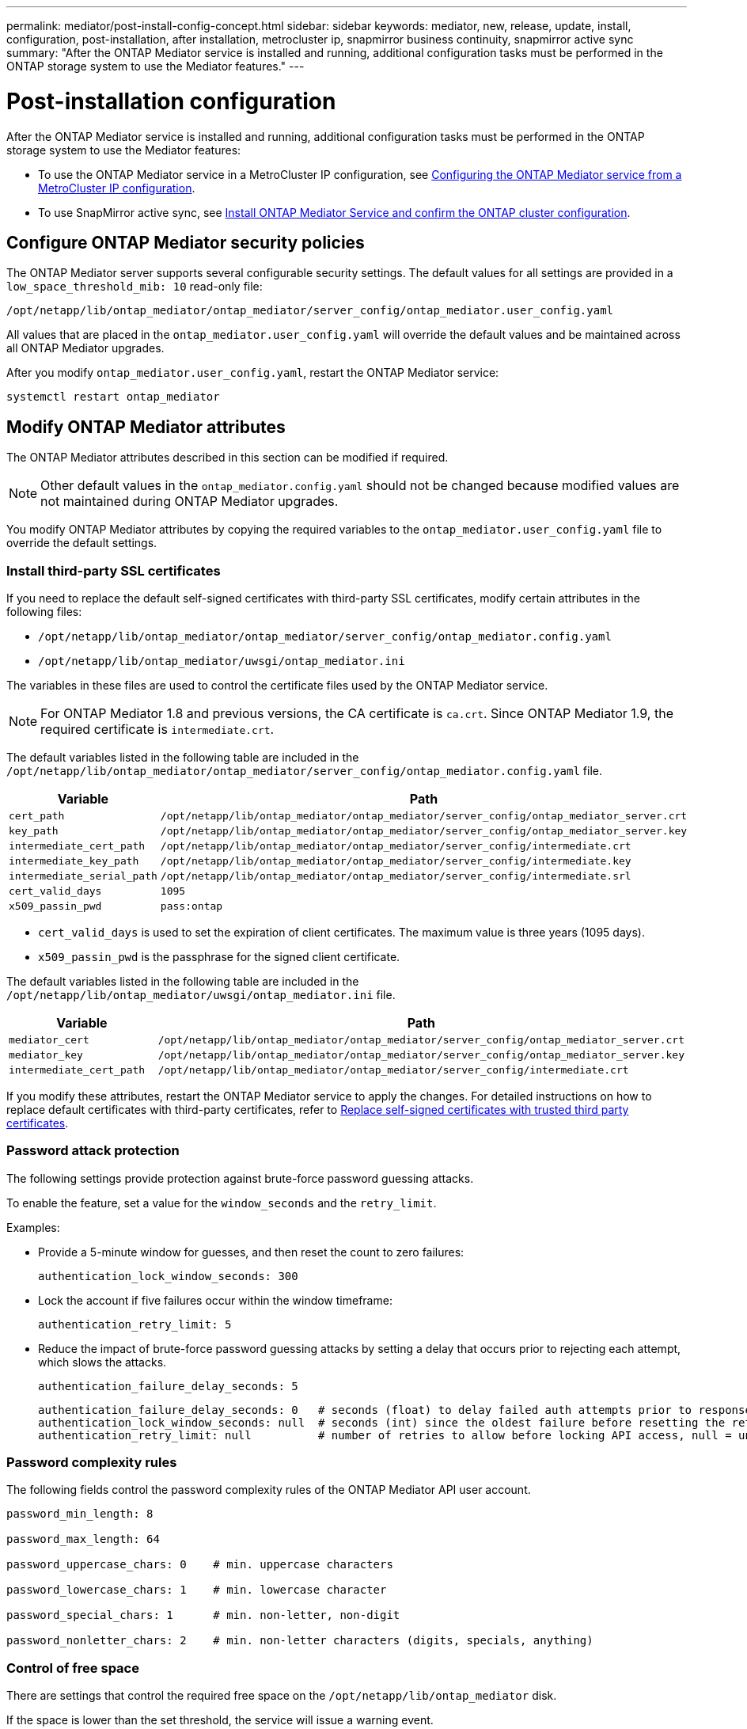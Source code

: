 ---
permalink: mediator/post-install-config-concept.html
sidebar: sidebar
keywords: mediator, new, release, update, install, configuration, post-installation, after installation, metrocluster ip, snapmirror business continuity, snapmirror active sync
summary: "After the ONTAP Mediator service is installed and running, additional configuration tasks must be performed in the ONTAP storage system to use the Mediator features."
---

= Post-installation configuration 
:icons: font
:imagesdir: ../media/

[.lead]
After the ONTAP Mediator service is installed and running, additional configuration tasks must be performed in the ONTAP storage system to use the Mediator features:

* To use the ONTAP Mediator service in a MetroCluster IP configuration, see link:https://docs.netapp.com/us-en/ontap-metrocluster/install-ip/task_configuring_the_ontap_mediator_service_from_a_metrocluster_ip_configuration.html[Configuring the ONTAP Mediator service from a MetroCluster IP configuration^].
* To use SnapMirror active sync, see link:../snapmirror-active-sync/mediator-install-task.html[Install ONTAP Mediator Service and confirm the ONTAP cluster configuration].

== Configure ONTAP Mediator security policies

The ONTAP Mediator server supports several configurable security settings.  The default values for all settings are provided in a `low_space_threshold_mib: 10` read-only file: 

`/opt/netapp/lib/ontap_mediator/ontap_mediator/server_config/ontap_mediator.user_config.yaml`

All values that are placed in the `ontap_mediator.user_config.yaml` will override the default values and be maintained across all ONTAP Mediator upgrades.

After you modify `ontap_mediator.user_config.yaml`, restart the ONTAP Mediator service:

`systemctl restart ontap_mediator`

== Modify ONTAP Mediator attributes

The ONTAP Mediator attributes described in this section can be modified if required.

NOTE: Other default values in the `ontap_mediator.config.yaml` should not be changed because modified values are not maintained during ONTAP Mediator upgrades. 

You modify ONTAP Mediator attributes by copying the required variables to the `ontap_mediator.user_config.yaml` file to override the default settings.

=== Install third-party SSL certificates  

If you need to replace the default self-signed certificates with third-party SSL certificates, modify certain attributes in the following files: 

* `/opt/netapp/lib/ontap_mediator/ontap_mediator/server_config/ontap_mediator.config.yaml`
* `/opt/netapp/lib/ontap_mediator/uwsgi/ontap_mediator.ini`

The variables in these files are used to control the certificate files used by the ONTAP Mediator service.

[NOTE]
For ONTAP Mediator 1.8 and previous versions, the CA certificate is `ca.crt`. Since ONTAP Mediator 1.9, the required certificate is `intermediate.crt`.

The default variables listed in the following table are included in the `/opt/netapp/lib/ontap_mediator/ontap_mediator/server_config/ontap_mediator.config.yaml` file.

[cols=2*,options="header"]
|===
| Variable 
| Path 
| `cert_path` | `/opt/netapp/lib/ontap_mediator/ontap_mediator/server_config/ontap_mediator_server.crt` 
| `key_path` | `/opt/netapp/lib/ontap_mediator/ontap_mediator/server_config/ontap_mediator_server.key` 
| `intermediate_cert_path` | `/opt/netapp/lib/ontap_mediator/ontap_mediator/server_config/intermediate.crt` 
| `intermediate_key_path` | `/opt/netapp/lib/ontap_mediator/ontap_mediator/server_config/intermediate.key` 
| `intermediate_serial_path` | `/opt/netapp/lib/ontap_mediator/ontap_mediator/server_config/intermediate.srl` 
| `cert_valid_days` | `1095` 
| `x509_passin_pwd` | `pass:ontap` 
|===

* `cert_valid_days` is used to set the expiration of client certificates. The maximum value is three years (1095 days).
* `x509_passin_pwd` is the passphrase for the signed client certificate.

The default variables listed in the following table are included in the `/opt/netapp/lib/ontap_mediator/uwsgi/ontap_mediator.ini` file.

[cols=2*,options="header"]
|===
| Variable 
| Path 
| `mediator_cert` | `/opt/netapp/lib/ontap_mediator/ontap_mediator/server_config/ontap_mediator_server.crt`
| `mediator_key` | `/opt/netapp/lib/ontap_mediator/ontap_mediator/server_config/ontap_mediator_server.key`
| `intermediate_cert_path` |  `/opt/netapp/lib/ontap_mediator/ontap_mediator/server_config/intermediate.crt`
|===

If you modify these attributes, restart the ONTAP Mediator service to apply the changes. For detailed instructions on how to replace default certificates with third-party certificates, refer to link:../mediator/manage-task.html#replace-self-signed-certificates-with-trusted-third-party-certificates[Replace self-signed certificates with trusted third party certificates].

=== Password attack protection

The following settings provide protection against brute-force password guessing attacks.

To enable the feature, set a value for the `window_seconds` and the `retry_limit`.

Examples:
--
** Provide a 5-minute window for guesses, and then reset the count to zero failures:
+
`authentication_lock_window_seconds: 300`

** Lock the account if five failures occur within the window timeframe:
+
`authentication_retry_limit: 5`

** Reduce the impact of brute-force password guessing attacks by setting a delay that occurs prior to rejecting each attempt, which slows the attacks.
+
`authentication_failure_delay_seconds: 5`
+
....
authentication_failure_delay_seconds: 0   # seconds (float) to delay failed auth attempts prior to response, 0 = no delay
authentication_lock_window_seconds: null  # seconds (int) since the oldest failure before resetting the retry counter, null = no window
authentication_retry_limit: null          # number of retries to allow before locking API access, null = unlimited
....
-- 

=== Password complexity rules 

The following fields control the password complexity rules of the ONTAP Mediator API user account.

....
password_min_length: 8

password_max_length: 64

password_uppercase_chars: 0    # min. uppercase characters

password_lowercase_chars: 1    # min. lowercase character

password_special_chars: 1      # min. non-letter, non-digit

password_nonletter_chars: 2    # min. non-letter characters (digits, specials, anything)
....

=== Control of free space 

There are settings that control the required free space on the `/opt/netapp/lib/ontap_mediator` disk.

If the space is lower than the set threshold, the service will issue a warning event.

....
low_space_threshold_mib: 10
....

=== Control of reserve log space

The RESERVE_LOG_SPACE is controlled by specific settings. By default, the ONTAP Mediator server installation creates a separate disk space for the logs.  The installer creates a new fixed-size file with a total of 700MB of disk space to be used explicitly for Mediator logging.

To disable this feature and use the default disk space, perform the following steps:

--
. Change the value of RESERVE_LOG_SPACE from 1 to 0 in the following file:
+
`/opt/netapp/lib/ontap_mediator/tools/mediator_env`
+
. Restart the Mediator:
+
.. `cat /opt/netapp/lib/ontap_mediator/tools/mediator_env | grep "RESERVE_LOG_SPACE"`
+
....
RESERVE_LOG_SPACE=0
....
+
.. `systemctl restart ontap_mediator`
--

To re-enable the feature, change the value from 0 to 1 and restart the Mediator.

NOTE: Toggling between disk spaces does not purge existing logs.  All previous logs are backed up and then moved to the current disk space after toggling and restarting the Mediator.

// 2021 Apr 21, ONTAPEX-133437
// 2021 May 05, review comment in IDR-67
// 2022 Mar 07, ontap-metrocluster issue #146
// 2022 Apr 28, BURT 1470656
// 2022 Jan 22, ontap-metrocluster/issues/35
// 2022 Jul 19, ontap-issues-564
// 2023 May 05, ONTAPDOC-955
// 2023 Oct 27, ONTAPDOC-1428
// 2024 Oct 23, ONTAPDOC-1044
// 2024 Nov 19, ONTAPDOC-2387